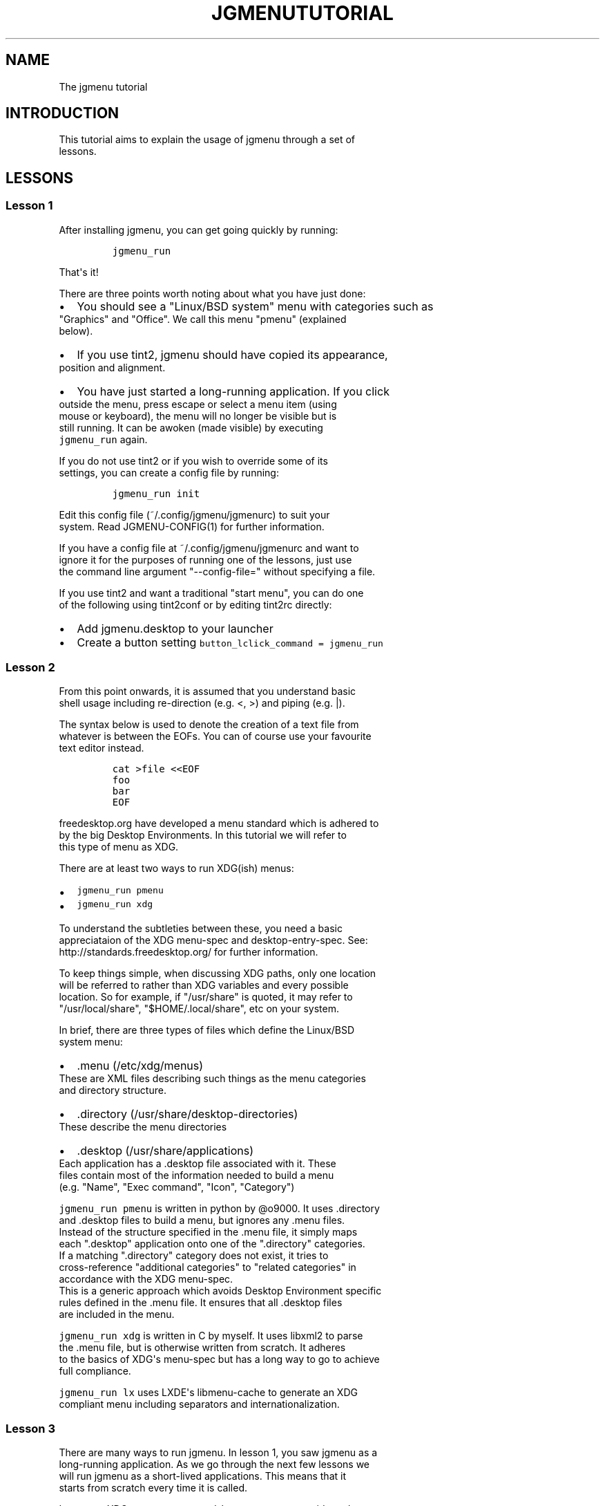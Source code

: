 .\" Automatically generated by Pandoc 1.19.2.1
.\"
.TH "JGMENUTUTORIAL" "7" "1 Jun, 2017" "" ""
.hy
.SH NAME
.PP
The jgmenu tutorial
.SH INTRODUCTION
.PP
This tutorial aims to explain the usage of jgmenu through a set of
.PD 0
.P
.PD
lessons.
.SH LESSONS
.SS Lesson 1
.PP
After installing jgmenu, you can get going quickly by running:
.IP
.nf
\f[C]
jgmenu_run
\f[]
.fi
.PP
That\[aq]s it!
.PP
There are three points worth noting about what you have just done:
.IP \[bu] 2
You should see a "Linux/BSD system" menu with categories such as
.PD 0
.P
.PD
"Graphics" and "Office".
We call this menu "pmenu" (explained
.PD 0
.P
.PD
below).
.IP \[bu] 2
If you use tint2, jgmenu should have copied its appearance,
.PD 0
.P
.PD
position and alignment.
.IP \[bu] 2
You have just started a long\-running application.
If you click
.PD 0
.P
.PD
outside the menu, press escape or select a menu item (using
.PD 0
.P
.PD
mouse or keyboard), the menu will no longer be visible but is
.PD 0
.P
.PD
still running.
It can be awoken (made visible) by executing
.PD 0
.P
.PD
\f[C]jgmenu_run\f[] again.
.PP
If you do not use tint2 or if you wish to override some of its
.PD 0
.P
.PD
settings, you can create a config file by running:
.IP
.nf
\f[C]
jgmenu_run\ init
\f[]
.fi
.PP
Edit this config file (~/.config/jgmenu/jgmenurc) to suit your
.PD 0
.P
.PD
system.
Read JGMENU\-CONFIG(1) for further information.
.PP
If you have a config file at ~/.config/jgmenu/jgmenurc and want to
.PD 0
.P
.PD
ignore it for the purposes of running one of the lessons, just use
.PD 0
.P
.PD
the command line argument "\-\-config\-file=" without specifying a file.
.PP
If you use tint2 and want a traditional "start menu", you can do one
.PD 0
.P
.PD
of the following using tint2conf or by editing tint2rc directly:
.IP \[bu] 2
Add jgmenu.desktop to your launcher
.IP \[bu] 2
Create a button setting \f[C]button_lclick_command\ =\ jgmenu_run\f[]
.SS Lesson 2
.PP
From this point onwards, it is assumed that you understand basic
.PD 0
.P
.PD
shell usage including re\-direction (e.g.
<, >) and piping (e.g.
|).
.PP
The syntax below is used to denote the creation of a text file from
.PD 0
.P
.PD
whatever is between the EOFs.
You can of course use your favourite
.PD 0
.P
.PD
text editor instead.
.IP
.nf
\f[C]
cat\ >file\ <<EOF
foo
bar
EOF
\f[]
.fi
.PP
freedesktop.org have developed a menu standard which is adhered to
.PD 0
.P
.PD
by the big Desktop Environments.
In this tutorial we will refer to
.PD 0
.P
.PD
this type of menu as XDG.
.PP
There are at least two ways to run XDG(ish) menus:
.IP \[bu] 2
\f[C]jgmenu_run\ pmenu\f[]
.PD 0
.P
.PD
.IP \[bu] 2
\f[C]jgmenu_run\ xdg\f[]
.PP
To understand the subtleties between these, you need a basic
.PD 0
.P
.PD
appreciataion of the XDG menu\-spec and desktop\-entry\-spec.
See:
.PD 0
.P
.PD
http://standards.freedesktop.org/ for further information.
.PP
To keep things simple, when discussing XDG paths, only one location
.PD 0
.P
.PD
will be referred to rather than XDG variables and every possible
.PD 0
.P
.PD
location.
So for example, if "/usr/share" is quoted, it may refer to
.PD 0
.P
.PD
"/usr/local/share", "$HOME/.local/share", etc on your system.
.PP
In brief, there are three types of files which define the Linux/BSD
.PD 0
.P
.PD
system menu:
.IP \[bu] 2
\&.menu (/etc/xdg/menus)
.PD 0
.P
.PD
These are XML files describing such things as the menu categories
.PD 0
.P
.PD
and directory structure.
.IP \[bu] 2
\&.directory (/usr/share/desktop\-directories)
.PD 0
.P
.PD
These describe the menu directories
.IP \[bu] 2
\&.desktop (/usr/share/applications)
.PD 0
.P
.PD
Each application has a .desktop file associated with it.
These
.PD 0
.P
.PD
files contain most of the information needed to build a menu
.PD 0
.P
.PD
(e.g.
"Name", "Exec command", "Icon", "Category")
.PP
\f[C]jgmenu_run\ pmenu\f[] is written in python by \@o9000.
It uses .directory
.PD 0
.P
.PD
and .desktop files to build a menu, but ignores any .menu files.
.PD 0
.P
.PD
Instead of the structure specified in the .menu file, it simply maps
.PD 0
.P
.PD
each ".desktop" application onto one of the ".directory" categories.
.PD 0
.P
.PD
If a matching ".directory" category does not exist, it tries to
.PD 0
.P
.PD
cross\-reference "additional categories" to "related categories" in
.PD 0
.P
.PD
accordance with the XDG menu\-spec.
.PD 0
.P
.PD
This is a generic approach which avoids Desktop Environment specific
.PD 0
.P
.PD
rules defined in the .menu file.
It ensures that all .desktop files
.PD 0
.P
.PD
are included in the menu.
.PP
\f[C]jgmenu_run\ xdg\f[] is written in C by myself.
It uses libxml2 to parse
.PD 0
.P
.PD
the .menu file, but is otherwise written from scratch.
It adheres
.PD 0
.P
.PD
to the basics of XDG\[aq]s menu\-spec but has a long way to go to
achieve
.PD 0
.P
.PD
full compliance.
.PP
\f[C]jgmenu_run\ lx\f[] uses LXDE\[aq]s libmenu\-cache to generate an
XDG
.PD 0
.P
.PD
compliant menu including separators and internationalization.
.SS Lesson 3
.PP
There are many ways to run jgmenu.
In lesson 1, you saw jgmenu as a
.PD 0
.P
.PD
long\-running application.
As we go through the next few lessons we
.PD 0
.P
.PD
will run jgmenu as a short\-lived applications.
This means that it
.PD 0
.P
.PD
starts from scratch every time it is called.
.PP
Let us put XDG system menus and \f[C]jgmenu_run\f[] to one side and get
.PD 0
.P
.PD
back to basics.
Try the following:
.IP
.nf
\f[C]
echo\ >foo.txt\ <<EOF
xterm
firefox
EOF
\f[]
.fi
.PP
If you have not got used to the syntax yet, it just means that you
.PD 0
.P
.PD
put the words "xterm" and "firefox" in a text file using a text
.PD 0
.P
.PD
editor.
Then do:
.IP
.nf
\f[C]
cat\ foo.txt\ |\ jgmenu\ \-\-simple\ \-\-icon\-size=0
\f[]
.fi
.PP
The option \-\-simple make jgmenu short\-lived and disables all syncing
.PD 0
.P
.PD
with tint2
.PP
The option \-\-icon\-size=0, disables icons (i.e.
it does not just
.PD 0
.P
.PD
display them at zero size, it actually avoids loading them)
.PP
If you have dmenu installed, you will get a very similar result
.PD 0
.P
.PD
with:
.IP
.nf
\f[C]
cat\ foo.txt\ |\ dmenu
\f[]
.fi
.SS Lesson 4
.PP
As you saw in the previous example, each line fed to \f[I]stdin\f[]
becomes
.PD 0
.P
.PD
a menu item.
Any line containing two fields separated by a comma
.PD 0
.P
.PD
is parsed as \f[I]description\f[],\f[I]command\f[].
Consider the following:
.IP
.nf
\f[C]
cat\ <<EOF\ >menu.sh
#!/bin/sh
(
printf\ "Terminal,xterm\\n"
printf\ "File\ Manager,pcmanfm\\n"
)\ |\ jgmenu\ \-\-vsimple
EOF

chmod\ +x\ menu.sh
\&./menu.sh
\f[]
.fi
.PP
This lets you give a more meaningful description to each menu item.
.PP
The command line argument \-\-vsimple is the same as \-\-simple, but
also
.PD 0
.P
.PD
disables icons and ignores jgmenurc (if it exists).
.SS Lesson 5
.PP
To display icons, you need to populate the third field.
.PP
By default, jgmenu will obtain the icon theme from xsettings (if
.PD 0
.P
.PD
it is running) or tint2rc (if it exists).
When running with the
.PD 0
.P
.PD
\-\-simple argument, make sure that \f[I]icon_theme\f[] is set to
something
.PD 0
.P
.PD
sensible in your $HOME/.config/jgmenu/jgmenurc.
.IP
.nf
\f[C]
(
Browser,firefox,firefox
File\ manager,pcmanfm,system\-file\-manager
Terminal,xterm,utilities\-terminal
Lock,i3lock\ \-c\ 000000,system\-lock\-screen
Exit\ to\ prompt,openbox\ \-\-exit,system\-log\-out
Reboot,systemctl\ \-i\ reboot,system\-reboot
Poweroff,systemctl\ \-i\ poweroff,system\-shutdown
)\ |\ jgmenu\ \-\-simple
\f[]
.fi
.PP
In the third field you can also specify the full path if you wish
.PD 0
.P
.PD
e.g.
"/usr/share/icons/Faenza/places/22/folder.png"
.SS Lesson 6
.PP
So far we have looked at producing a single "root" menu only.
.PD 0
.P
.PD
jgmenu understands a small amount of markup and enables submenus
.PD 0
.P
.PD
by ^tag() and ^checkout().
Try this:
.IP
.nf
\f[C]
cat\ <<EOF\ >menu.txt
Terminal,xterm
File\ Manager,pcmanfm
Settings,^checkout(settings)

Settings,^tag(settings)
Set\ Background\ Image,nitrogen
EOF

jgmenu\ \-\-vsimple\ <menu.txt

#\ OR
cat\ menu.txt\ |\ jgmenu\ \-\-vsimple
\f[]
.fi
.PP
A couple of points on submenus:
.PP
\ \ \- You can press \f[I]backspace\f[] to go back to the parent menu.
.PP
\ \ \- You can define the root menu with a ^tag().
If you do not, it
.PD 0
.P
.PD
\ \ \ \ can still be checked out with ^back().
.SS Lesson 7
.PP
You can create a very simple XDG menu without any directories or
.PD 0
.P
.PD
categories in the following way:
.IP
.nf
\f[C]
jgmenu_run\ parse\-xdg\ \-\-no\-dirs\ |\ jgmenu\ \-\-vsimple
\f[]
.fi
.PP
"parse\-xdg \-\-no\-dirs" outputs all apps with a .desktop file
.PD 0
.P
.PD
(normally in /usr/share/applications) without and categories
.PD 0
.P
.PD
or directories.
.PP
jgmenu has a \f[I]search\f[] capability.
When a menu is open, just start
.PD 0
.P
.PD
typing to invoke a filter.
.PP
Carrying on the comparison with dmenu, the equivalent can be achieved
.PD 0
.P
.PD
by:
.IP
.nf
\f[C]
jgmenu_run\ parse\-xdg\ \-\-no\-dirs\ |\ awk\ \-F,\ \[aq]{\ print\ $2}\[aq]\ |\ dmenu
\f[]
.fi
.SS Lesson 8
.PP
This one is just for a bit of fun:
.IP
.nf
\f[C]
IFS=:
(
for\ d\ in\ $PATH
do
\ \ \ \ \ \ \ \ cd\ $d
\ \ \ \ \ \ \ \ find\ .\ \-maxdepth\ 1\ \-type\ f\ \-executable\ |\ sed\ "s|^\\./||"
done
)\ |\ jgmenu\ \-\-vsimple
\f[]
.fi
.PP
If you have dmenu installed, the following should be the same:
.IP
.nf
\f[C]
dmenu_path\ |\ jgmenu
\f[]
.fi
.SS Lesson 9
.PP
Let\[aq]s go back to pmenu.
.PP
If you create the files append.csv and/or prepend.csv in
.PD 0
.P
.PD
$HOME/.config/jgmenu, these will be added to your root menu.
.PP
For example, you could do:
.IP
.nf
\f[C]
cat\ >$HOME/.config/jgmenu/prepend.csv\ <<EOF
Browser,firefox,firefox
File\ manager,pcmanfm,system\-file\-manager
Terminal,xterm,utilities\-terminal
^sep()
EOF

cat\ >$HOME/.config/jgmenu/append.csv\ <<EOF
^sep()
Exit\ to\ prompt,openbox\ \-\-exit,system\-log\-out
Suspend,systemctl\ \-i\ suspend,system\-log\-out
Reboot,systemctl\ \-i\ reboot,system\-reboot
Poweroff,systemctl\ \-i\ poweroff,system\-shutdown
EOF

jgmenu_run\ pmenu
\f[]
.fi
.PP
^sep() inserts a horizontal separator line
.SS Lesson 10
.PP
If you run on a slow computer, you could speed up the start\-up time
.PD 0
.P
.PD
by "caching" the menu data.
For example:
.IP
.nf
\f[C]
jgmenu_run\ parse\-pmenu\ >foo.csv
jgmenu\ <foo.csv
\f[]
.fi
.PP
Or if you do
.IP
.nf
\f[C]
jgmenu_run\ parse\-pmenu\ >$HOME/.config/jgmenu/default.csv
\f[]
.fi
.PP
you could simply invoke this menu by:
.IP
.nf
\f[C]
jgmenu_run\ csv
\f[]
.fi
.SH AUTHORS
Johan Malm.
